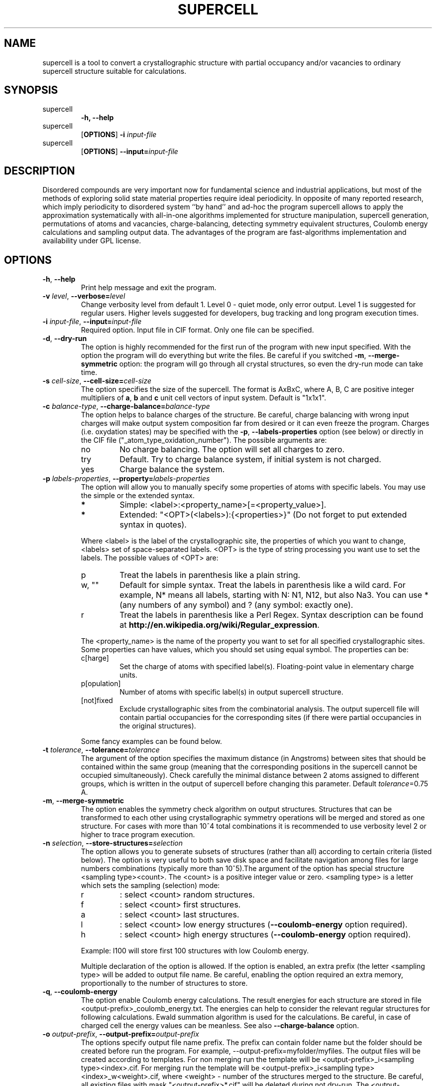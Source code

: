 '\" t
.\" Manual page created with latex2man on Wed Feb  6 00:02:36 2019
.\" NOTE: This file is generated, DO NOT EDIT.
.de Vb
.ft CW
.nf
..
.de Ve
.ft R

.fi
..
.TH "SUPERCELL" "1" "2019/01/23" "Scientific Tools " "Scientific Tools "
.SH NAME

.PP
supercell
is a tool to convert a crystallographic structure with partial occupancy and/or vacancies to ordinary supercell structure suitable for calculations. 
.PP
.SH SYNOPSIS

.PP
.TP
 supercell
\fB\-h, --help\fP
.TP
 supercell
[\fBOPTIONS\fP]
\fB\-i \fP\fIinput\-file\fP
.TP
 supercell
[\fBOPTIONS\fP]
\fB--input=\fP\fIinput\-file\fP
.PP
.SH DESCRIPTION

Disordered compounds are very important now for fundamental science and industrial applications, but most of the methods of exploring solid state material properties require ideal periodicity. In opposite of many reported research, which imply periodicity to disordered system ``by hand\&'' and ad\-hoc the program supercell
allows to apply the approximation systematically with all\-in\-one algorithms implemented for structure manipulation, supercell generation, permutations of atoms and vacancies, charge\-balancing, detecting symmetry equivalent structures, Coulomb energy calculations and sampling output data. The advantages of the program are fast\-algorithms implementation and availability under GPL license. 
.PP
.SH OPTIONS

.PP
.TP
\fB\-h\fP, \fB--help\fP
 Print help message and exit the program. 
.PP
.TP
\fB\-v \fP\fIlevel\fP, \fB--verbose=\fP\fIlevel\fP
 Change verbosity level from default 1. Level 0 \- quiet mode, only error output. Level 1 is suggested for regular users. Higher levels suggested for developers, bug tracking and long program execution times. 
.PP
.TP
\fB\-i \fP\fIinput\-file\fP, \fB--input=\fP\fIinput\-file\fP
 Required option. Input file in CIF format. Only one file can be specified. 
.PP
.TP
\fB\-d\fP, \fB--dry\-run\fP
 The option is highly recommended for the first run of the program with new input specified. 
With the option the program will do everything but write the files. Be careful if you switched \fB\-m\fP,
\fB--merge\-symmetric\fP
option: the program will go through all crystal structures, so even the dry\-run mode can take time. 
.PP
.TP
\fB\-s \fP\fIcell\-size\fP, \fB--cell\-size=\fP\fIcell\-size\fP
 The option specifies the size of the supercell. The format is AxBxC, where A, B, C are positive integer multipliers of \fBa\fP,
\fBb\fP
and \fBc\fP
unit cell vectors of input system. Default is "1x1x1". 
.PP
.TP
\fB\-c \fP\fIbalance\-type\fP, \fB--charge\-balance=\fP\fIbalance\-type\fP
 The option helps to balance charges of the structure. Be careful, charge balancing with wrong input charges will make output system composition far from desired or it can even freeze the program. Charges (i.e. oxydation states) may be specified with the \fB\-p\fP,
\fB--labels\-properties\fP
option (see below) or directly in the CIF file ("_atom_type_oxidation_number"). The possible arguments are: 
.RS
.TP
no 
No charge balancing. The option will set all charges to zero. 
.TP
try 
Default. Try to charge balance system, if initial system is not charged. 
.TP
yes 
Charge balance the system. 
.RE
.RS
.PP
.RE
.TP
\fB\-p \fP\fIlabels\-properties\fP, \fB--property=\fP\fIlabels\-properties\fP
 The option will allow you to manually specify some properties of atoms with specific labels. You may use the simple or the extended syntax. 
.RS
.TP
.B *
Simple: <label>:<property_name>[=<property_value>]. 
.TP
.B *
Extended: "<OPT>(<labels>):{<properties>}" (Do not forget to put extended syntax in quotes). 
.RE
.RS
.PP
Where <label> is the label of the crystallographic site, the properties of which you want to change, <labels> set of space\-separated labels. <OPT> is the type of string processing you want use to set the labels. The possible values of <OPT> are: 
.RS
.RE
.TP
p 
Treat the labels in parenthesis like a plain string. 
.TP
w, "" 
Default for simple syntax. Treat the labels in parenthesis like a wild card. For example, N* means all labels, starting with N: N1, N12, but also Na3. You can use * (any numbers of any symbol) and ? (any symbol: exactly one). 
.TP
r 
Treat the labels in parenthesis like a Perl Regex. Syntax description can be found at \fBhttp://en.wikipedia.org/wiki/Regular_expression\fP\&.
.RE
.RS
.PP
The <property_name> is the name of the property you want to set for all specified crystallographic sites. Some properties can have values, which you should set using equal symbol. The properties can be: 
.RS
.RE
.TP
c[harge] 
Set the charge of atoms with specified label(s). Floating\-point value in elementary charge units. 
.TP
p[opulation] 
Number of atoms with specific label(s) in output supercell structure. 
.TP
[not]fixed 
Exclude crystallographic sites from the combinatorial analysis. The output supercell file will contain partial occupancies for the corresponding sites (if there were partial occupancies in the original structures). 
.RE
.RS
.PP
Some fancy examples can be found below. 
.PP
.RE
.TP
\fB\-t \fP\fItolerance\fP, \fB--tolerance=\fP\fItolerance\fP
 The argument of the option specifies the maximum distance (in Angstroms) between sites that should be contained within the same group (meaning that the corresponding positions in the supercell cannot be occupied simultaneously). Check carefully the minimal distance between 2 atoms assigned to different groups, which is written in the output of supercell
before changing this parameter. Default \fB\fP\fItolerance\fP=0.75
A. 
.PP
.TP
\fB\-m\fP, \fB--merge\-symmetric\fP
 The option enables the symmetry check algorithm on output structures. Structures that can be transformed to each other using crystallographic symmetry operations will be merged and stored as one structure. For cases with more than 10^4 total combinations it is recommended to use verbosity level 2 or higher to trace program execution. 
.PP
.TP
\fB\-n \fP\fIselection\fP, \fB--store\-structures=\fP\fIselection\fP
 The option allows you to generate subsets of structures (rather than all) according to certain criteria (listed below). The option is very useful to both save disk space and facilitate navigation among files for large numbers combinations (typically more than 10^5).The argument of the option has special structure <sampling type><count>\&. The <count> is a positive integer value or zero. <sampling type> is a letter which sets the sampling (selection) mode: 
.RS
.TP
r 
: select <count> random structures. 
.TP
f 
: select <count> first structures. 
.TP
a 
: select <count> last structures. 
.TP
l 
: select <count> low energy structures (\fB--coulomb\-energy\fP
option required). 
.TP
h 
: select <count> high energy structures (\fB--coulomb\-energy\fP
option required). 
.RE
.RS
.PP
Example: l100 will store first 100 structures with low Coulomb energy. 
.PP
Multiple declaration of the option is allowed. If the option is enabled, an extra prefix (the letter <sampling type> will be added to output file name. Be careful, enabling the option required an extra memory, proportionally to the number of structures to store. 
.PP
.RE
.TP
\fB\-q\fP, \fB--coulomb\-energy\fP
 The option enable Coulomb energy calculations. The result energies for each structure are stored in file <output\-prefix>_coulomb_energy.txt. The energies can help to consider the relevant regular structures for following calculations. Ewald summation algorithm is used for the calculations. Be careful, in case of charged cell the energy values can be meanless. See also \fB--charge\-balance\fP
option. 
.PP
.TP
\fB\-o \fP\fIoutput\-prefix\fP, \fB--output\-prefix=\fP\fIoutput\-prefix\fP
 The options specify output file name prefix. The prefix can contain folder name but the folder should be created before run the program. For example, --output\-prefix=myfolder/myfiles. The output files will be created according to templates. For non merging run the template will be <output\-prefix>_i<sampling type><index>\&.cif. For merging run the template will be <output\-prefix>_i<sampling type><index>_w<weight>\&.cif, where <weight> \- number of the structures merged to the structure. Be careful, all existing files with mask "<output\-prefix>*.cif" will be deleted during not dry\-run. The <output\-prefix>_coulomb_energy.txt file will be overwritten only in case of \fB--coulomb\-energy\fP
option enabled. 
.PP
.TP
\fB\-a \fP\fIarchive\-file\fP, \fB--archive=\fP\fIarchive\-file\fP
 The option specifies a target archive file name for the output files, except energy file for all permuted configurations. If archive\-file string is empty (default) no packing will be performed and all files will be stored directly to disk. If the file with the name exist it will be overwriting. This optional feature required libarchive
\fBhttp://www.libarchive.org/\fP
to be available in the system. Otherwise the option will be disabled. Check the status by \fB\-h\fP
option. The extension of the file should be set according to desired archive type: ``.zip\&'', ``.tar\&'', ``.tgz\&'', ``.tar.gz\&'', ``.tar.bz2\&'', ``.tar.xz\&''\&. 
.PP
.SH FILES

.PP
.SH EXAMPLES

The examples are based on file supercell/data/examples/Ca2Al2SiO7\&.
.PP
.TP
.B *
Dry run. Obtain information about the structure: group assignment, cell size, etc. It is good practice to start a new structure processing with this command. This run doesn\&'t produce any output files. 
.PP
.RS
.TP
\fB \fP\fB \fP\fB \fP\fB \fP\fB \fP\fB \fP\fBsupercell \-d \-i Ca2Al2SiO7.cif\fP
.RE
.RS
.PP
.RE
.TP
.B *
Dry run. Obtain information about the structure. 
.PP
.RS
.TP
\fB \fP\fB \fP\fB \fP\fB \fP\fB \fP\fB \fP\fBsupercell \-d \-i Ca2Al2SiO7.cif \-s 1x1x2\fP
.RE
.RS
.PP
.RE
.TP
.B *
Dry run. Obtain information about the structure. 
.PP
\fB \fP\fB \fP\fB \fP\fB \fP\fBsupercell \-d \-i Ca2Al2SiO7.cif \-s 1x1x2\fP
.PP
Some advances examples, with supercell
embedded to bash scripts you can find in supercell/data/examples
folder. 
.PP
.SH REQUIREMENTS

Compiled version of supercell
from site \fBhttps://orex.github.io/supercell\fP
is standard alone program for both Linux and MacOS systems, which neither required installation nor third\-party libraries to install. Please check supercell/INSTALL
file, if you would like to compile program by yourself. 
.PP
.SH BUGS AND LIMITATIONS

.PP
.TP
Supercell size limitation. 
The maximum number of permutations should not exceed limit of 10^{15} (\fBdouble\fP
variable limit). If more, the program will return an error. The value is far beyond a reasonable limit due to calculation time. The average program performance is about 10\-100 billion structures per day with standard desktop processor. 
.TP
Filesystem limitation. 
Although, supercell
can produce millions of files, most of the filesystems can\&'t manage more than one thousand files in one folder with acceptable performance. Be careful, if you need to process a lot of combination, sample them or use \fB\-a\fP
option. 
.TP
Symmetry information handling in input file. 
Our program used openbabel
libraries to handle symmetry operations in input file. The algorithm, implemented there, gives wrong result for some structures. The problem can be fully solved by converting input file to P1 structure with any other software. In most of the cases, the problem can be solved by removing "_space_group_IT_number" tag from input cif file. 
.PP
.SH SEE ALSO

.PP
\fIopenbabel\fP(1)\&.
.PP
.SH VERSION

.PP
Version: 1.1 of 2019/01/23\&.
.PP
.SH LICENSE AND COPYRIGHT

.PP
.TP
Copyright 
All rights to the program belongs to authors. 
.PP
.TP
License 
This program can be redistributed and/or modified under the 
terms of the GNU GENERAL PUBLIC LICENSE Version 2. 
.PP
.TP
Misc 
The actual version of supercell
may be found on my homepage
.br
\fBhttps://orex.github.io/supercell\fP\&.
Please, use github site 
.br
\fBhttps://github.com/orex/supercell\fP
to download the source code and submit a bug of the program. 
.PP
.SH AUTHOR

.TP
Kirill Okhotnikov 
e\-mail: \fBkirill.okhotnikov@gmail.com\fP
.PP
.TP
Dr. Sylvian Cadars 
e\-mail: \fBsylvian.cadars@cnrs\-imn.fr\fP
.br
Institut des Materiaux Jean Rouxel (IMN) \- UMR6502
.br
2 rue de la Houssiniere, BP32229
.br
44322 Nantes cdx3, France
.br
Tel: +33 (0)2 40 37 39 34
.br
Fax: +33 (0)2 40 37 39 95 
.PP
.\" NOTE: This file is generated, DO NOT EDIT.
